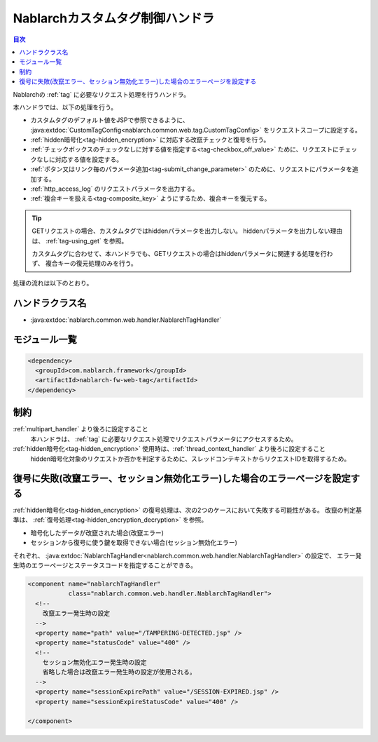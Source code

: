 .. _nablarch_tag_handler:

Nablarchカスタムタグ制御ハンドラ
==================================================

.. contents:: 目次
  :depth: 3
  :local:

Nablarchの :ref:`tag` に必要なリクエスト処理を行うハンドラ。

本ハンドラでは、以下の処理を行う。

* カスタムタグのデフォルト値をJSPで参照できるように、
  :java:extdoc:`CustomTagConfig<nablarch.common.web.tag.CustomTagConfig>` をリクエストスコープに設定する。
* :ref:`hidden暗号化<tag-hidden_encryption>` に対応する改竄チェックと復号を行う。
* :ref:`チェックボックスのチェックなしに対する値を指定する<tag-checkbox_off_value>` ために、リクエストにチェックなしに対応する値を設定する。
* :ref:`ボタン又はリンク毎のパラメータ追加<tag-submit_change_parameter>` のために、リクエストにパラメータを追加する。
* :ref:`http_access_log` のリクエストパラメータを出力する。
* :ref:`複合キーを扱える<tag-composite_key>` ようにするため、複合キーを復元する。

.. tip::
 GETリクエストの場合、カスタムタグではhiddenパラメータを出力しない。
 hiddenパラメータを出力しない理由は、 :ref:`tag-using_get` を参照。

 カスタムタグに合わせて、本ハンドラでも、GETリクエストの場合はhiddenパラメータに関連する処理を行わず、
 複合キーの復元処理のみを行う。

処理の流れは以下のとおり。

.. image:: ../images/NablarchTagHandler/NablarchTagHandler_flow.png

ハンドラクラス名
--------------------------------------------------
* :java:extdoc:`nablarch.common.web.handler.NablarchTagHandler`

モジュール一覧
---------------------------------------------------------------------
.. code-block:: xml

  <dependency>
    <groupId>com.nablarch.framework</groupId>
    <artifactId>nablarch-fw-web-tag</artifactId>
  </dependency>

制約
------------------------------
:ref:`multipart_handler` より後ろに設定すること
  本ハンドラは、 :ref:`tag` に必要なリクエスト処理でリクエストパラメータにアクセスするため。

:ref:`hidden暗号化<tag-hidden_encryption>` 使用時は、:ref:`thread_context_handler` より後ろに設定すること
  hidden暗号化対象のリクエストか否かを判定するために、スレッドコンテキストからリクエストIDを取得するため。

復号に失敗(改竄エラー、セッション無効化エラー)した場合のエラーページを設定する
------------------------------------------------------------------------------------
:ref:`hidden暗号化<tag-hidden_encryption>` の復号処理は、次の2つのケースにおいて失敗する可能性がある。
改竄の判定基準は、 :ref:`復号処理<tag-hidden_encryption_decryption>` を参照。

* 暗号化したデータが改竄された場合(改竄エラー)
* セッションから復号に使う鍵を取得できない場合(セッション無効化エラー)

それぞれ、
:java:extdoc:`NablarchTagHandler<nablarch.common.web.handler.NablarchTagHandler>` の設定で、
エラー発生時のエラーページとステータスコードを指定することができる。

.. code-block:: xml

  <component name="nablarchTagHandler"
             class="nablarch.common.web.handler.NablarchTagHandler">
    <!--
      改竄エラー発生時の設定
    -->
    <property name="path" value="/TAMPERING-DETECTED.jsp" />
    <property name="statusCode" value="400" />
    <!--
      セッション無効化エラー発生時の設定
      省略した場合は改竄エラー発生時の設定が使用される。
    -->
    <property name="sessionExpirePath" value="/SESSION-EXPIRED.jsp" />
    <property name="sessionExpireStatusCode" value="400" />

  </component>